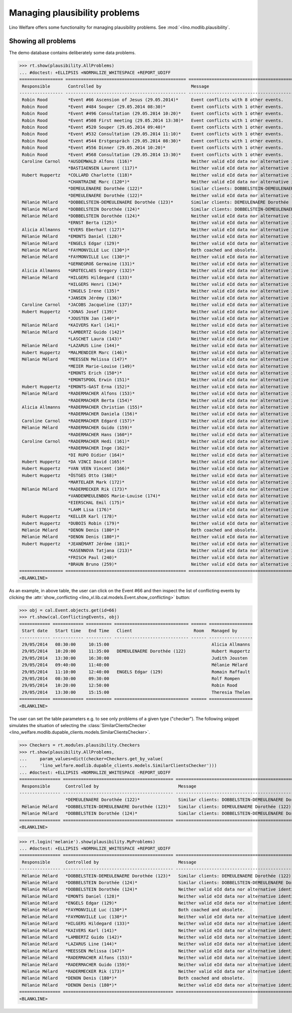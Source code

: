 .. _welfare.tested.plausibility:

==============================
Managing plausibility problems
==============================

Lino Welfare offers some functionality for managing 
plausibility problems.
See :mod:`<lino.modlib.plausibility`.


..  This document is part of the test suite.  To test only this
  document, run::

    $ python setup.py test -s tests.SpecsTests.test_plausibility

    doctest init:

    >>> from __future__ import print_function, unicode_literals
    >>> import os
    >>> os.environ['DJANGO_SETTINGS_MODULE'] = \
    ...    'lino_welfare.projects.std.settings.doctests'
    >>> from lino.api.doctest import *


Showing all problems
====================

The demo database contains deliberately some data problems.

>>> rt.show(plausibility.AllProblems)
... #doctest: +ELLIPSIS +NORMALIZE_WHITESPACE +REPORT_UDIFF
================= =============================================== ============================================================== ================================
 Responsible       Controlled by                                   Message                                                        Plausibility checker
----------------- ----------------------------------------------- -------------------------------------------------------------- --------------------------------
 Robin Rood        *Event #66 Ascension of Jesus (29.05.2014)*     Event conflicts with 8 other events.                           Check for conflicting events
 Robin Rood        *Event #484 Souper (29.05.2014 08:30)*          Event conflicts with 1 other events.                           Check for conflicting events
 Robin Rood        *Event #496 Consultation (29.05.2014 10:20)*    Event conflicts with 1 other events.                           Check for conflicting events
 Robin Rood        *Event #508 First meeting (29.05.2014 13:30)*   Event conflicts with 1 other events.                           Check for conflicting events
 Robin Rood        *Event #520 Souper (29.05.2014 09:40)*          Event conflicts with 1 other events.                           Check for conflicting events
 Robin Rood        *Event #532 Consultation (29.05.2014 11:10)*    Event conflicts with 1 other events.                           Check for conflicting events
 Robin Rood        *Event #544 Erstgespräch (29.05.2014 08:30)*    Event conflicts with 1 other events.                           Check for conflicting events
 Robin Rood        *Event #556 Dinner (29.05.2014 10:20)*          Event conflicts with 1 other events.                           Check for conflicting events
 Robin Rood        *Event #568 Consultation (29.05.2014 13:30)*    Event conflicts with 1 other events.                           Check for conflicting events
 Caroline Carnol   *AUSDEMWALD Alfons (116)*                       Neither valid eId data nor alternative identifying document.   Check for valid identification
                   *BASTIAENSEN Laurent (117)*                     Neither valid eId data nor alternative identifying document.   Check for valid identification
 Hubert Huppertz   *COLLARD Charlotte (118)*                       Neither valid eId data nor alternative identifying document.   Check for valid identification
                   *CHANTRAINE Marc (120*)*                        Neither valid eId data nor alternative identifying document.   Check for valid identification
                   *DEMEULENAERE Dorothée (122)*                   Similar clients: DOBBELSTEIN-DEMEULENAERE Dorothée (123)       Check for similar clients
                   *DEMEULENAERE Dorothée (122)*                   Neither valid eId data nor alternative identifying document.   Check for valid identification
 Mélanie Mélard    *DOBBELSTEIN-DEMEULENAERE Dorothée (123)*       Similar clients: DEMEULENAERE Dorothée (122)                   Check for similar clients
 Mélanie Mélard    *DOBBELSTEIN Dorothée (124)*                    Similar clients: DOBBELSTEIN-DEMEULENAERE Dorothée (123)       Check for similar clients
 Mélanie Mélard    *DOBBELSTEIN Dorothée (124)*                    Neither valid eId data nor alternative identifying document.   Check for valid identification
                   *ERNST Berta (125)*                             Neither valid eId data nor alternative identifying document.   Check for valid identification
 Alicia Allmanns   *EVERS Eberhart (127)*                          Neither valid eId data nor alternative identifying document.   Check for valid identification
 Mélanie Mélard    *EMONTS Daniel (128)*                           Neither valid eId data nor alternative identifying document.   Check for valid identification
 Mélanie Mélard    *ENGELS Edgar (129)*                            Neither valid eId data nor alternative identifying document.   Check for valid identification
 Mélanie Mélard    *FAYMONVILLE Luc (130*)*                        Both coached and obsolete.                                     Check coachings
 Mélanie Mélard    *FAYMONVILLE Luc (130*)*                        Neither valid eId data nor alternative identifying document.   Check for valid identification
                   *GERNEGROß Germaine (131)*                      Neither valid eId data nor alternative identifying document.   Check for valid identification
 Alicia Allmanns   *GROTECLAES Gregory (132)*                      Neither valid eId data nor alternative identifying document.   Check for valid identification
 Mélanie Mélard    *HILGERS Hildegard (133)*                       Neither valid eId data nor alternative identifying document.   Check for valid identification
                   *HILGERS Henri (134)*                           Neither valid eId data nor alternative identifying document.   Check for valid identification
                   *INGELS Irene (135)*                            Neither valid eId data nor alternative identifying document.   Check for valid identification
                   *JANSEN Jérémy (136)*                           Neither valid eId data nor alternative identifying document.   Check for valid identification
 Caroline Carnol   *JACOBS Jacqueline (137)*                       Neither valid eId data nor alternative identifying document.   Check for valid identification
 Hubert Huppertz   *JONAS Josef (139)*                             Neither valid eId data nor alternative identifying document.   Check for valid identification
                   *JOUSTEN Jan (140*)*                            Neither valid eId data nor alternative identifying document.   Check for valid identification
 Mélanie Mélard    *KAIVERS Karl (141)*                            Neither valid eId data nor alternative identifying document.   Check for valid identification
 Mélanie Mélard    *LAMBERTZ Guido (142)*                          Neither valid eId data nor alternative identifying document.   Check for valid identification
                   *LASCHET Laura (143)*                           Neither valid eId data nor alternative identifying document.   Check for valid identification
 Mélanie Mélard    *LAZARUS Line (144)*                            Neither valid eId data nor alternative identifying document.   Check for valid identification
 Hubert Huppertz   *MALMENDIER Marc (146)*                         Neither valid eId data nor alternative identifying document.   Check for valid identification
 Mélanie Mélard    *MEESSEN Melissa (147)*                         Neither valid eId data nor alternative identifying document.   Check for valid identification
                   *MEIER Marie-Louise (149)*                      Neither valid eId data nor alternative identifying document.   Check for valid identification
                   *EMONTS Erich (150*)*                           Neither valid eId data nor alternative identifying document.   Check for valid identification
                   *EMONTSPOOL Erwin (151)*                        Neither valid eId data nor alternative identifying document.   Check for valid identification
 Hubert Huppertz   *EMONTS-GAST Erna (152)*                        Neither valid eId data nor alternative identifying document.   Check for valid identification
 Mélanie Mélard    *RADERMACHER Alfons (153)*                      Neither valid eId data nor alternative identifying document.   Check for valid identification
                   *RADERMACHER Berta (154)*                       Neither valid eId data nor alternative identifying document.   Check for valid identification
 Alicia Allmanns   *RADERMACHER Christian (155)*                   Neither valid eId data nor alternative identifying document.   Check for valid identification
                   *RADERMACHER Daniela (156)*                     Neither valid eId data nor alternative identifying document.   Check for valid identification
 Caroline Carnol   *RADERMACHER Edgard (157)*                      Neither valid eId data nor alternative identifying document.   Check for valid identification
 Mélanie Mélard    *RADERMACHER Guido (159)*                       Neither valid eId data nor alternative identifying document.   Check for valid identification
                   *RADERMACHER Hans (160*)*                       Neither valid eId data nor alternative identifying document.   Check for valid identification
 Caroline Carnol   *RADERMACHER Hedi (161)*                        Neither valid eId data nor alternative identifying document.   Check for valid identification
                   *RADERMACHER Inge (162)*                        Neither valid eId data nor alternative identifying document.   Check for valid identification
                   *DI RUPO Didier (164)*                          Neither valid eId data nor alternative identifying document.   Check for valid identification
 Hubert Huppertz   *DA VINCI David (165)*                          Neither valid eId data nor alternative identifying document.   Check for valid identification
 Hubert Huppertz   *VAN VEEN Vincent (166)*                        Neither valid eId data nor alternative identifying document.   Check for valid identification
 Hubert Huppertz   *ÖSTGES Otto (168)*                             Neither valid eId data nor alternative identifying document.   Check for valid identification
                   *MARTELAER Mark (172)*                          Neither valid eId data nor alternative identifying document.   Check for valid identification
 Mélanie Mélard    *RADERMECKER Rik (173)*                         Neither valid eId data nor alternative identifying document.   Check for valid identification
                   *VANDENMEULENBOS Marie-Louise (174)*            Neither valid eId data nor alternative identifying document.   Check for valid identification
                   *EIERSCHAL Emil (175)*                          Neither valid eId data nor alternative identifying document.   Check for valid identification
                   *LAHM Lisa (176)*                               Neither valid eId data nor alternative identifying document.   Check for valid identification
 Hubert Huppertz   *KELLER Karl (178)*                             Neither valid eId data nor alternative identifying document.   Check for valid identification
 Hubert Huppertz   *DUBOIS Robin (179)*                            Neither valid eId data nor alternative identifying document.   Check for valid identification
 Mélanie Mélard    *DENON Denis (180*)*                            Both coached and obsolete.                                     Check coachings
 Mélanie Mélard    *DENON Denis (180*)*                            Neither valid eId data nor alternative identifying document.   Check for valid identification
 Hubert Huppertz   *JEANÉMART Jérôme (181)*                        Neither valid eId data nor alternative identifying document.   Check for valid identification
                   *KASENNOVA Tatjana (213)*                       Neither valid eId data nor alternative identifying document.   Check for valid identification
                   *FRISCH Paul (240)*                             Neither valid eId data nor alternative identifying document.   Check for valid identification
                   *BRAUN Bruno (259)*                             Neither valid eId data nor alternative identifying document.   Check for valid identification
================= =============================================== ============================================================== ================================
<BLANKLINE>

As an example, in above table, the user can click on the Event #66 and
then inspect the list of conflicting events by clicking the 
:attr:`show_conflicting <lino_xl.lib.cal.models.Event.show_conflicting>` button:

>>> obj = cal.Event.objects.get(id=66)
>>> rt.show(cal.ConflictingEvents, obj)
============ ============ ========== ============================= ====== =================
 Start date   Start time   End Time   Client                        Room   Managed by
------------ ------------ ---------- ----------------------------- ------ -----------------
 29/05/2014   08:30:00     10:15:00                                        Alicia Allmanns
 29/05/2014   10:20:00     11:35:00   DEMEULENAERE Dorothée (122)          Hubert Huppertz
 29/05/2014   13:30:00     16:30:00                                        Judith Jousten
 29/05/2014   09:40:00     11:40:00                                        Mélanie Mélard
 29/05/2014   11:10:00     12:40:00   ENGELS Edgar (129)                   Romain Raffault
 29/05/2014   08:30:00     09:30:00                                        Rolf Rompen
 29/05/2014   10:20:00     12:50:00                                        Robin Rood
 29/05/2014   13:30:00     15:15:00                                        Theresia Thelen
============ ============ ========== ============================= ====== =================
<BLANKLINE>


The user can set the table parameters e.g. to see only problems of a
given type ("checker"). The following snippet simulates the situation
of selecting the :class:`SimilarClientsChecker
<lino_welfare.modlib.dupable_clients.models.SimilarClientsChecker>`.

>>> Checkers = rt.modules.plausibility.Checkers
>>> rt.show(plausibility.AllProblems,
...     param_values=dict(checker=Checkers.get_by_value(
...     'lino_welfare.modlib.dupable_clients.models.SimilarClientsChecker')))
... #doctest: +ELLIPSIS +NORMALIZE_WHITESPACE -REPORT_UDIFF
================ =========================================== ========================================================== ===========================
 Responsible      Controlled by                               Message                                                    Plausibility checker
---------------- ------------------------------------------- ---------------------------------------------------------- ---------------------------
                  *DEMEULENAERE Dorothée (122)*               Similar clients: DOBBELSTEIN-DEMEULENAERE Dorothée (123)   Check for similar clients
 Mélanie Mélard   *DOBBELSTEIN-DEMEULENAERE Dorothée (123)*   Similar clients: DEMEULENAERE Dorothée (122)               Check for similar clients
 Mélanie Mélard   *DOBBELSTEIN Dorothée (124)*                Similar clients: DOBBELSTEIN-DEMEULENAERE Dorothée (123)   Check for similar clients
================ =========================================== ========================================================== ===========================
<BLANKLINE>


>>> rt.login('melanie').show(plausibility.MyProblems)
... #doctest: +ELLIPSIS +NORMALIZE_WHITESPACE +REPORT_UDIFF
================ =========================================== ============================================================== ================================
 Responsible      Controlled by                               Message                                                        Plausibility checker
---------------- ------------------------------------------- -------------------------------------------------------------- --------------------------------
 Mélanie Mélard   *DOBBELSTEIN-DEMEULENAERE Dorothée (123)*   Similar clients: DEMEULENAERE Dorothée (122)                   Check for similar clients
 Mélanie Mélard   *DOBBELSTEIN Dorothée (124)*                Similar clients: DOBBELSTEIN-DEMEULENAERE Dorothée (123)       Check for similar clients
 Mélanie Mélard   *DOBBELSTEIN Dorothée (124)*                Neither valid eId data nor alternative identifying document.   Check for valid identification
 Mélanie Mélard   *EMONTS Daniel (128)*                       Neither valid eId data nor alternative identifying document.   Check for valid identification
 Mélanie Mélard   *ENGELS Edgar (129)*                        Neither valid eId data nor alternative identifying document.   Check for valid identification
 Mélanie Mélard   *FAYMONVILLE Luc (130*)*                    Both coached and obsolete.                                     Check coachings
 Mélanie Mélard   *FAYMONVILLE Luc (130*)*                    Neither valid eId data nor alternative identifying document.   Check for valid identification
 Mélanie Mélard   *HILGERS Hildegard (133)*                   Neither valid eId data nor alternative identifying document.   Check for valid identification
 Mélanie Mélard   *KAIVERS Karl (141)*                        Neither valid eId data nor alternative identifying document.   Check for valid identification
 Mélanie Mélard   *LAMBERTZ Guido (142)*                      Neither valid eId data nor alternative identifying document.   Check for valid identification
 Mélanie Mélard   *LAZARUS Line (144)*                        Neither valid eId data nor alternative identifying document.   Check for valid identification
 Mélanie Mélard   *MEESSEN Melissa (147)*                     Neither valid eId data nor alternative identifying document.   Check for valid identification
 Mélanie Mélard   *RADERMACHER Alfons (153)*                  Neither valid eId data nor alternative identifying document.   Check for valid identification
 Mélanie Mélard   *RADERMACHER Guido (159)*                   Neither valid eId data nor alternative identifying document.   Check for valid identification
 Mélanie Mélard   *RADERMECKER Rik (173)*                     Neither valid eId data nor alternative identifying document.   Check for valid identification
 Mélanie Mélard   *DENON Denis (180*)*                        Both coached and obsolete.                                     Check coachings
 Mélanie Mélard   *DENON Denis (180*)*                        Neither valid eId data nor alternative identifying document.   Check for valid identification
================ =========================================== ============================================================== ================================
<BLANKLINE>
